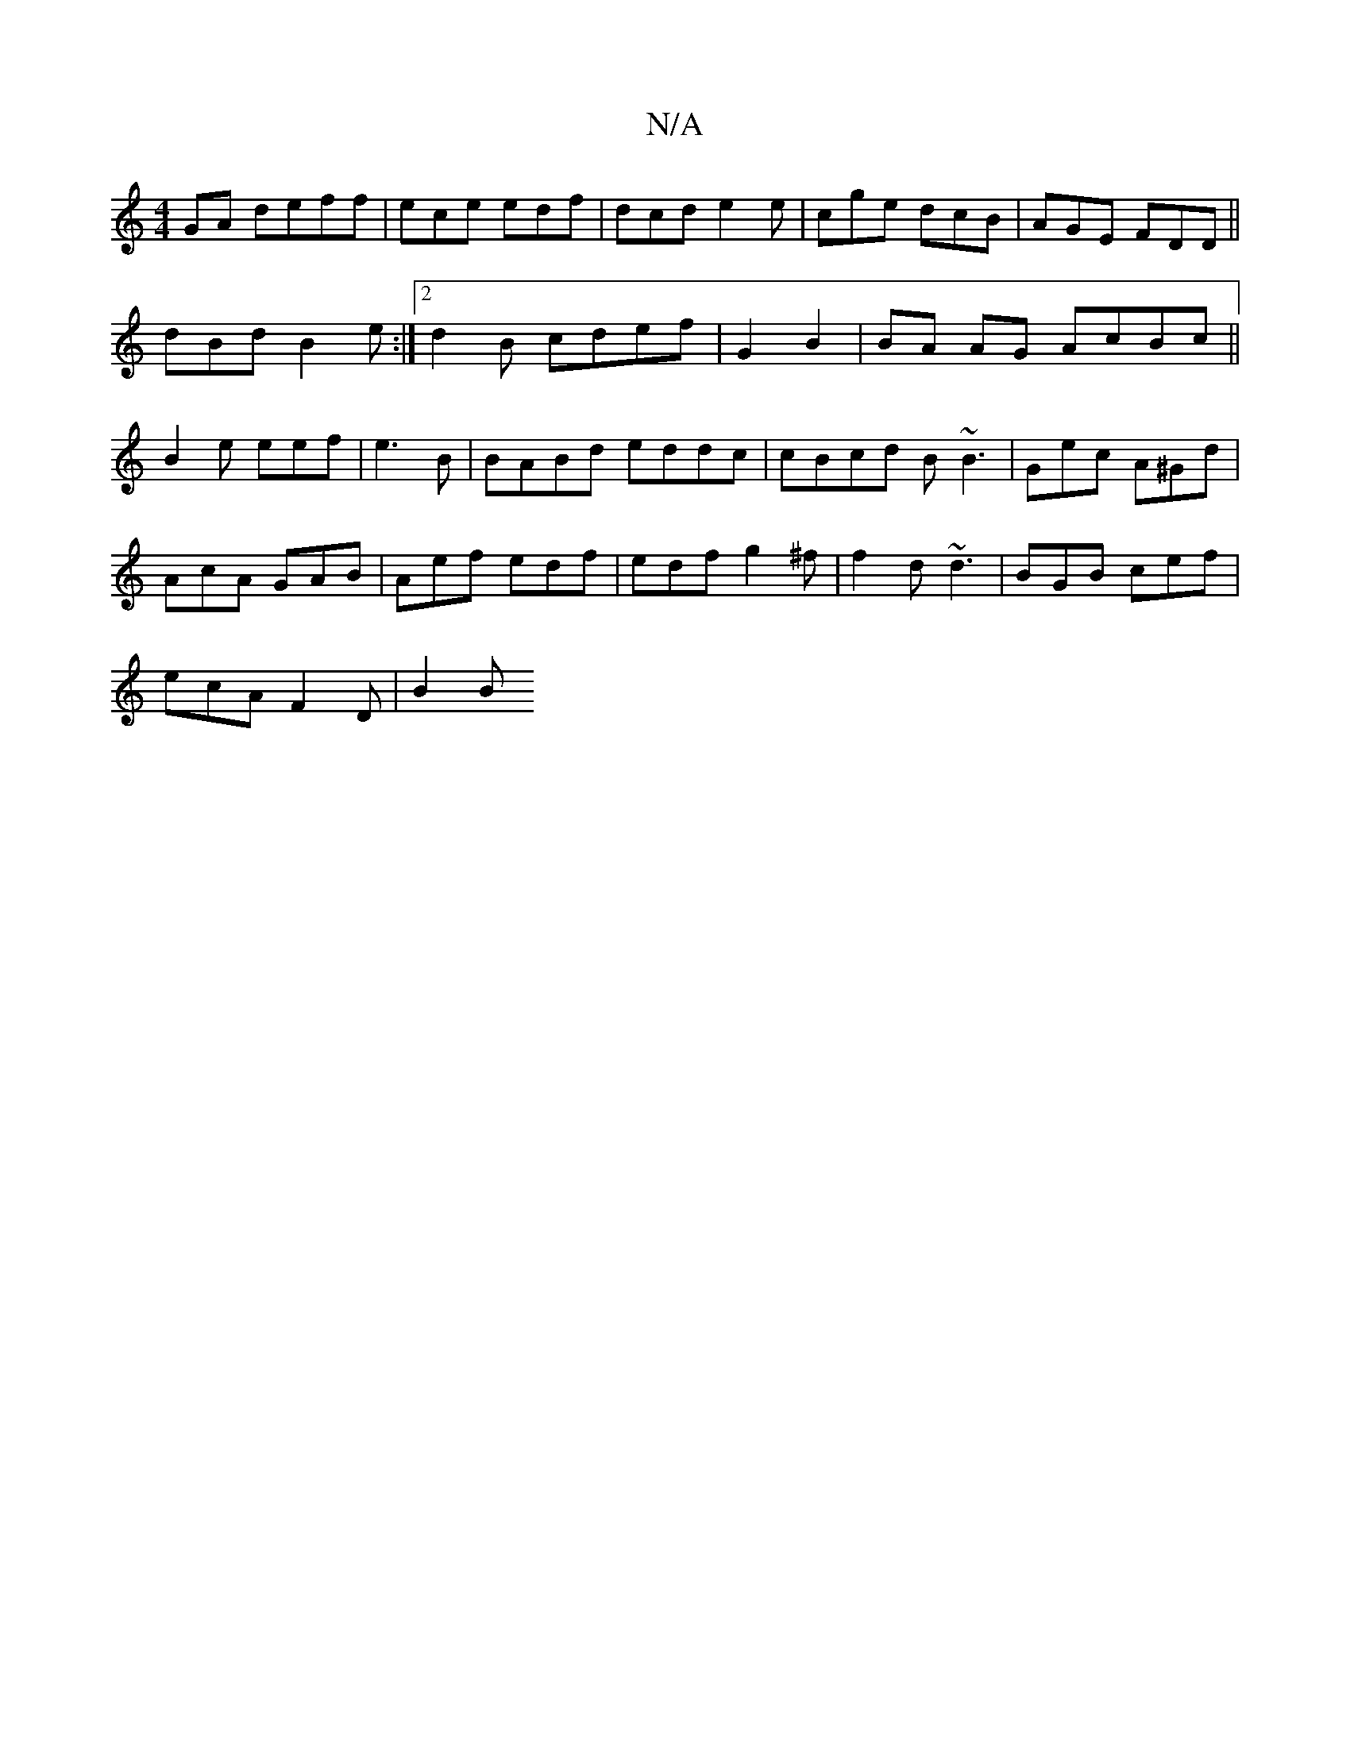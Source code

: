 X:1
T:N/A
M:4/4
R:N/A
K:Cmajor
 GA deff|ece edf | dcd e2e | cge dcB|AGE FDD||
dBd B2e:|2 d2 B cdef | G2 B2|BA AG AcBc||
B2 e eef | e3 B|BABd eddc|cBcd B~B3|Gec A^Gd|
AcA GAB | Aef edf | edf g2^f | f2d ~d3 | BGB cef |
ecA F2D | B2 B